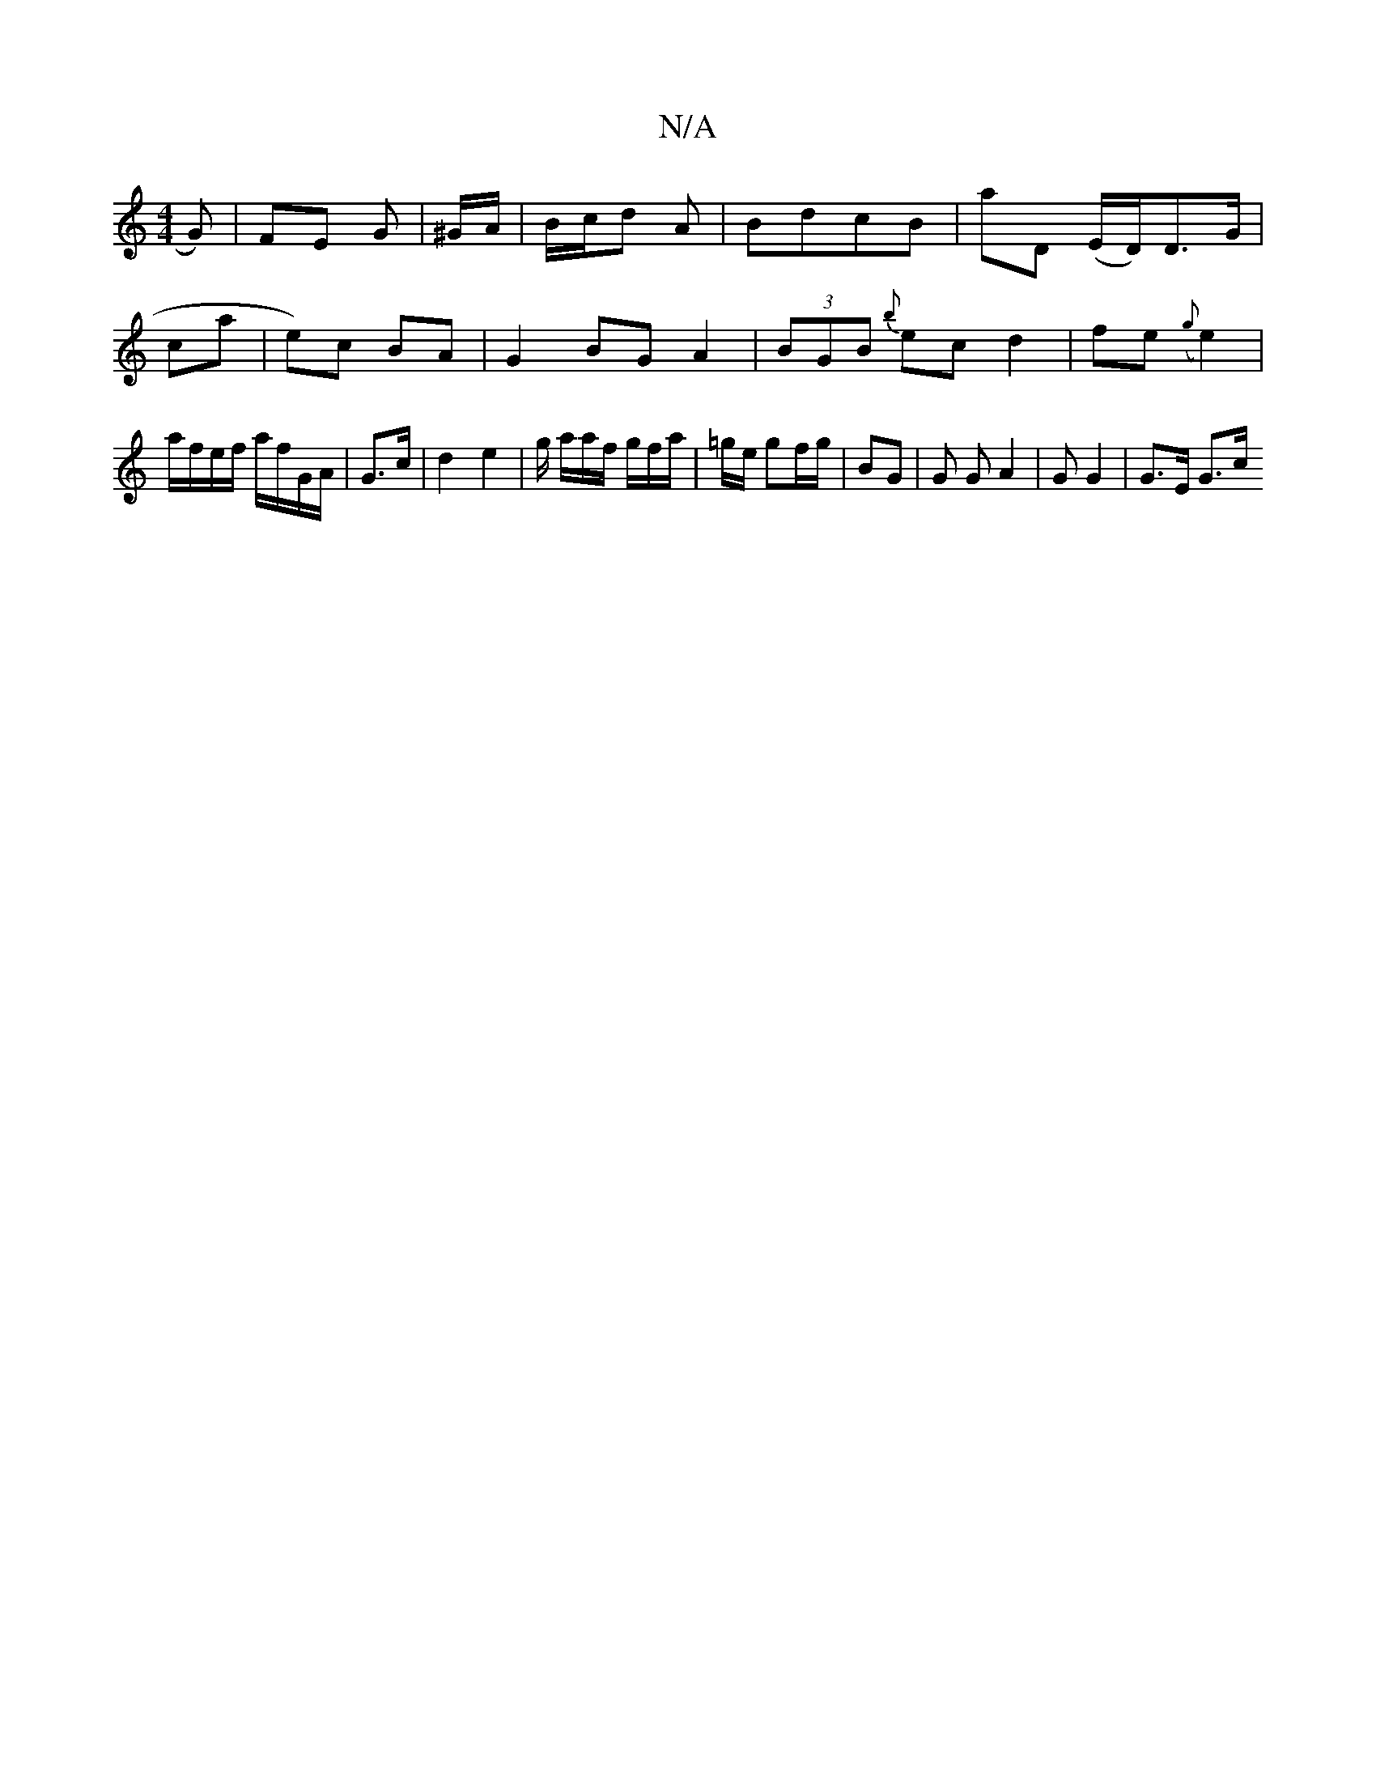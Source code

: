X:1
T:N/A
M:4/4
R:N/A
K:Cmajor
3 G) | FE G | ^G/A/ | B/c/d A |BdcB|A'D (E/2D/)D3/G/ | ca | e)c BA |G2 BG A2 | (3BGB {b}ec d2 | fe({g}e2)|a/f/e/f/ a/f/G/A/ | G>c |d2 e2 | g/ a/a/f/ g/f/a/ | =g/e/ gf/g/ | BG | G G A2 | G G2 | G>E G>c